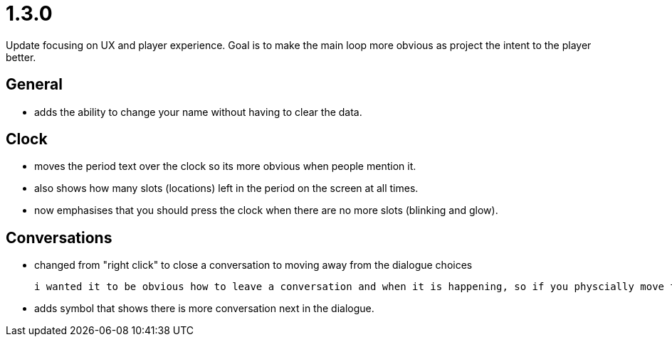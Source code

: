 = 1.3.0

Update focusing on UX and player experience. Goal is to make the main loop more obvious as project the intent to the player better.

== General

* adds the ability to change your name without having to clear the data.

== Clock

* moves the period text over the clock so its more obvious when people mention it.
* also shows how many slots (locations) left in the period on the screen at all times.
* now emphasises that you should press the clock when there are no more slots (blinking and glow).

== Conversations

* changed from "right click" to close a conversation to moving away from the dialogue choices

	i wanted it to be obvious how to leave a conversation and when it is happening, so if you physcially move the move the mouse away it will fade the conversation until you leave.

* adds symbol that shows there is more conversation next in the dialogue.
